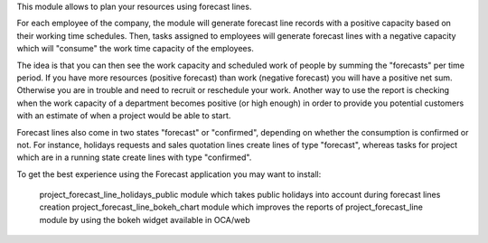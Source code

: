 

This module allows to plan your resources using forecast lines.

For each employee of the company, the module will generate forecast line records with a positive capacity based on their working time schedules. Then, tasks assigned to employees will generate forecast lines with a negative capacity which will "consume" the work time capacity of the employees.

The idea is that you can then see the work capacity and scheduled work of people by summing the "forecasts" per time period. If you have more resources (positive forecast) than work (negative forecast) you will have a positive net sum. Otherwise you are in trouble and need to recruit or reschedule your work. Another way to use the report is checking when the work capacity of a department becomes positive (or high enough) in order to provide you potential customers with an estimate of when a project would be able to start.

Forecast lines also come in two states "forecast" or "confirmed", depending on whether the consumption is confirmed or not. For instance, holidays requests and sales quotation lines create lines of type "forecast", whereas tasks for project which are in a running state create lines with type "confirmed".

To get the best experience using the Forecast application you may want to install:

    project_forecast_line_holidays_public module which takes public holidays into account during forecast lines creation
    project_forecast_line_bokeh_chart module which improves the reports of project_forecast_line module by using the bokeh widget available in OCA/web
